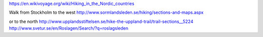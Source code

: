 https://en.wikivoyage.org/wiki/Hiking_in_the_Nordic_countries

Walk from Stockholm to the west
http://www.sormlandsleden.se/hiking/sections-and-maps.aspx

or to the north
http://www.upplandsstiftelsen.se/hike-the-uppland-trail/trail-sections__5224
http://www.svetur.se/en/Roslagen/Search/?q=roslagsleden
